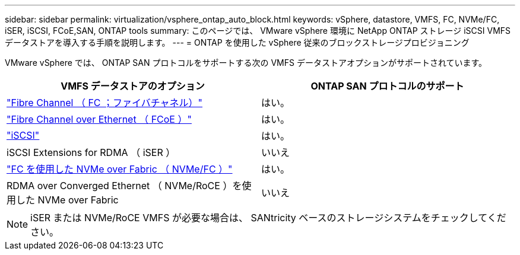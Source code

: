 ---
sidebar: sidebar 
permalink: virtualization/vsphere_ontap_auto_block.html 
keywords: vSphere, datastore, VMFS, FC, NVMe/FC, iSER, iSCSI, FCoE,SAN, ONTAP tools 
summary: このページでは、 VMware vSphere 環境に NetApp ONTAP ストレージ iSCSI VMFS データストアを導入する手順を説明します。 
---
= ONTAP を使用した vSphere 従来のブロックストレージプロビジョニング


VMware vSphere では、 ONTAP SAN プロトコルをサポートする次の VMFS データストアオプションがサポートされています。

[cols="50,50"]
|===
| VMFS データストアのオプション | ONTAP SAN プロトコルのサポート 


| link:vsphere_ontap_auto_block_fc.html["Fibre Channel （ FC ；ファイバチャネル）"] | はい。 


| link:vsphere_ontap_auto_block_fcoe.html["Fibre Channel over Ethernet （ FCoE ）"] | はい。 


| link:vsphere_ontap_auto_block_iscsi.html["iSCSI"] | はい。 


| iSCSI Extensions for RDMA （ iSER ） | いいえ 


| link:vsphere_ontap_auto_block_nvmeof.html["FC を使用した NVMe over Fabric （ NVMe/FC ）"] | はい。 


| RDMA over Converged Ethernet （ NVMe/RoCE ）を使用した NVMe over Fabric | いいえ 
|===

NOTE: iSER または NVMe/RoCE VMFS が必要な場合は、 SANtricity ベースのストレージシステムをチェックしてください。
